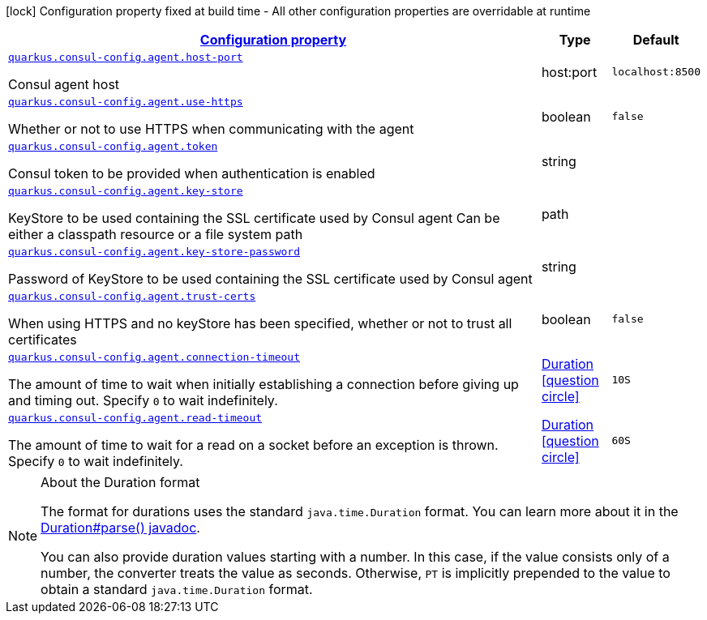 [.configuration-legend]
icon:lock[title=Fixed at build time] Configuration property fixed at build time - All other configuration properties are overridable at runtime
[.configuration-reference, cols="80,.^10,.^10"]
|===

h|[[quarkus-consul-config-config-group-consul-config-agent-config_configuration]]link:#quarkus-consul-config-config-group-consul-config-agent-config_configuration[Configuration property]

h|Type
h|Default

a| [[quarkus-consul-config-config-group-consul-config-agent-config_quarkus.consul-config.agent.host-port]]`link:#quarkus-consul-config-config-group-consul-config-agent-config_quarkus.consul-config.agent.host-port[quarkus.consul-config.agent.host-port]`

[.description]
--
Consul agent host
--|host:port 
|`localhost:8500`


a| [[quarkus-consul-config-config-group-consul-config-agent-config_quarkus.consul-config.agent.use-https]]`link:#quarkus-consul-config-config-group-consul-config-agent-config_quarkus.consul-config.agent.use-https[quarkus.consul-config.agent.use-https]`

[.description]
--
Whether or not to use HTTPS when communicating with the agent
--|boolean 
|`false`


a| [[quarkus-consul-config-config-group-consul-config-agent-config_quarkus.consul-config.agent.token]]`link:#quarkus-consul-config-config-group-consul-config-agent-config_quarkus.consul-config.agent.token[quarkus.consul-config.agent.token]`

[.description]
--
Consul token to be provided when authentication is enabled
--|string 
|


a| [[quarkus-consul-config-config-group-consul-config-agent-config_quarkus.consul-config.agent.key-store]]`link:#quarkus-consul-config-config-group-consul-config-agent-config_quarkus.consul-config.agent.key-store[quarkus.consul-config.agent.key-store]`

[.description]
--
KeyStore to be used containing the SSL certificate used by Consul agent Can be either a classpath resource or a file system path
--|path 
|


a| [[quarkus-consul-config-config-group-consul-config-agent-config_quarkus.consul-config.agent.key-store-password]]`link:#quarkus-consul-config-config-group-consul-config-agent-config_quarkus.consul-config.agent.key-store-password[quarkus.consul-config.agent.key-store-password]`

[.description]
--
Password of KeyStore to be used containing the SSL certificate used by Consul agent
--|string 
|


a| [[quarkus-consul-config-config-group-consul-config-agent-config_quarkus.consul-config.agent.trust-certs]]`link:#quarkus-consul-config-config-group-consul-config-agent-config_quarkus.consul-config.agent.trust-certs[quarkus.consul-config.agent.trust-certs]`

[.description]
--
When using HTTPS and no keyStore has been specified, whether or not to trust all certificates
--|boolean 
|`false`


a| [[quarkus-consul-config-config-group-consul-config-agent-config_quarkus.consul-config.agent.connection-timeout]]`link:#quarkus-consul-config-config-group-consul-config-agent-config_quarkus.consul-config.agent.connection-timeout[quarkus.consul-config.agent.connection-timeout]`

[.description]
--
The amount of time to wait when initially establishing a connection before giving up and timing out. 
 Specify `0` to wait indefinitely.
--|link:https://docs.oracle.com/javase/8/docs/api/java/time/Duration.html[Duration]
  link:#duration-note-anchor[icon:question-circle[], title=More information about the Duration format]
|`10S`


a| [[quarkus-consul-config-config-group-consul-config-agent-config_quarkus.consul-config.agent.read-timeout]]`link:#quarkus-consul-config-config-group-consul-config-agent-config_quarkus.consul-config.agent.read-timeout[quarkus.consul-config.agent.read-timeout]`

[.description]
--
The amount of time to wait for a read on a socket before an exception is thrown. 
 Specify `0` to wait indefinitely.
--|link:https://docs.oracle.com/javase/8/docs/api/java/time/Duration.html[Duration]
  link:#duration-note-anchor[icon:question-circle[], title=More information about the Duration format]
|`60S`

|===
[NOTE]
[[duration-note-anchor]]
.About the Duration format
====
The format for durations uses the standard `java.time.Duration` format.
You can learn more about it in the link:https://docs.oracle.com/javase/8/docs/api/java/time/Duration.html#parse-java.lang.CharSequence-[Duration#parse() javadoc].

You can also provide duration values starting with a number.
In this case, if the value consists only of a number, the converter treats the value as seconds.
Otherwise, `PT` is implicitly prepended to the value to obtain a standard `java.time.Duration` format.
====

